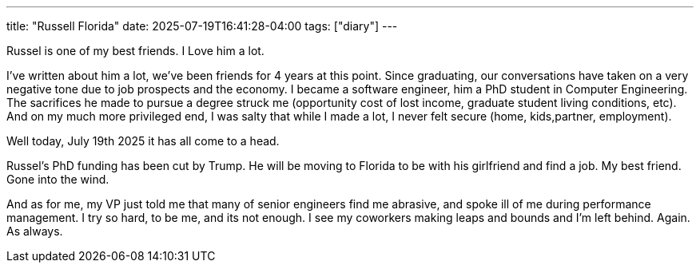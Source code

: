 ---
title: "Russell Florida"
date: 2025-07-19T16:41:28-04:00
tags: ["diary"]
---

Russel is one of my best friends.
I Love him a lot.

I've written about him a lot, we've been friends for 4 years at this point.
Since graduating, our conversations have taken on a very negative tone due to job prospects and the economy.
I became a software engineer, him a PhD student in Computer Engineering.
The sacrifices he made to pursue a degree struck me (opportunity cost of lost income, graduate student living conditions, etc).
And on my much more privileged end, I was salty that while I made a lot, I never felt secure (home, kids,partner, employment).

Well today, July 19th 2025 it has all come to a head.

Russel's PhD funding has been cut by Trump.
He will be moving to Florida to be with his girlfriend and find a job.
My best friend.
Gone into the wind.

And as for me, my VP just told me that many of senior engineers find me abrasive, and spoke ill of me during performance management.
I try so hard, to be me, and its not enough.
I see my coworkers making leaps and bounds and I'm left behind.
Again. 
As always.